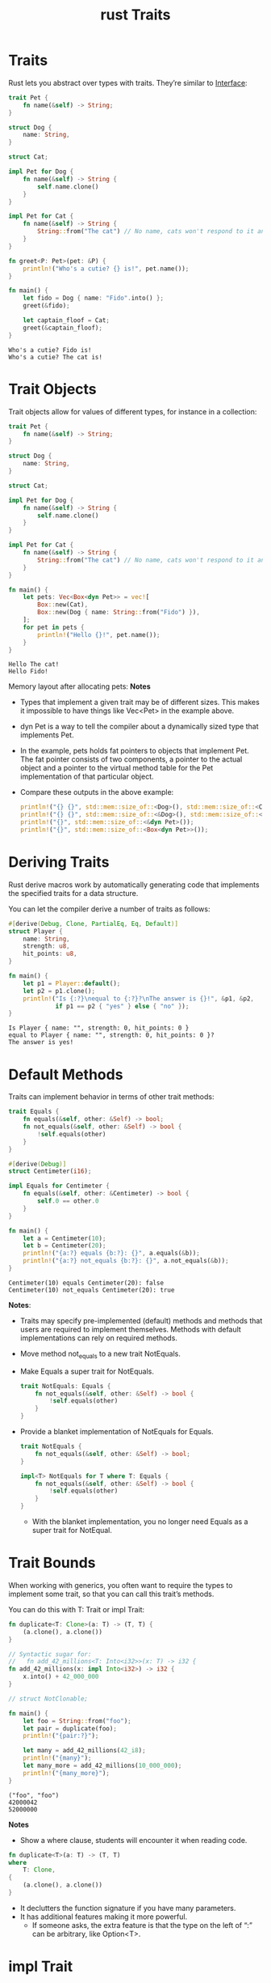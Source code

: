 :PROPERTIES:
:ID:       647a7542-51f1-4c7c-aaa9-eb7ca71ad451
:END:
#+title: rust Traits
#+filetags:  
* Traits
Rust lets you abstract over types with traits. They’re similar to [[id:13b9095e-e54b-42db-91c9-f14afcdfc6cf][Interface]]:
#+begin_src rust
trait Pet {
    fn name(&self) -> String;
}

struct Dog {
    name: String,
}

struct Cat;

impl Pet for Dog {
    fn name(&self) -> String {
        self.name.clone()
    }
}

impl Pet for Cat {
    fn name(&self) -> String {
        String::from("The cat") // No name, cats won't respond to it anyway.
    }
}

fn greet<P: Pet>(pet: &P) {
    println!("Who's a cutie? {} is!", pet.name());
}

fn main() {
    let fido = Dog { name: "Fido".into() };
    greet(&fido);

    let captain_floof = Cat;
    greet(&captain_floof);
}
#+end_src
#+begin_src output
Who's a cutie? Fido is!
Who's a cutie? The cat is!
#+end_src

* Trait Objects
Trait objects allow for values of different types, for instance in a collection:
#+begin_src rust
trait Pet {
    fn name(&self) -> String;
}

struct Dog {
    name: String,
}

struct Cat;

impl Pet for Dog {
    fn name(&self) -> String {
        self.name.clone()
    }
}

impl Pet for Cat {
    fn name(&self) -> String {
        String::from("The cat") // No name, cats won't respond to it anyway.
    }
}

fn main() {
    let pets: Vec<Box<dyn Pet>> = vec![
        Box::new(Cat),
        Box::new(Dog { name: String::from("Fido") }),
    ];
    for pet in pets {
        println!("Hello {}!", pet.name());
    }
}
#+end_src
#+begin_src output
Hello The cat!
Hello Fido!
#+end_src
Memory layout after allocating pets:
[[https://res.cloudinary.com/dkvj6mo4c/image/upload/v1691296955/rust/Trait_Objects_rzgkby.png]]
*Notes*
+ Types that implement a given trait may be of different sizes. This makes it impossible to have things like Vec<Pet> in the example above.
+ dyn Pet is a way to tell the compiler about a dynamically sized type that implements Pet.
+ In the example, pets holds fat pointers to objects that implement Pet. The fat pointer consists of two components, a pointer to the actual object and a pointer to the virtual method table for the Pet implementation of that particular object.
+ Compare these outputs in the above example:
  #+begin_src rust
    println!("{} {}", std::mem::size_of::<Dog>(), std::mem::size_of::<Cat>());
    println!("{} {}", std::mem::size_of::<&Dog>(), std::mem::size_of::<&Cat>());
    println!("{}", std::mem::size_of::<&dyn Pet>());
    println!("{}", std::mem::size_of::<Box<dyn Pet>>());
  #+end_src
* Deriving Traits
Rust derive macros work by automatically generating code that implements the specified traits for a data structure.

You can let the compiler derive a number of traits as follows:
#+begin_src rust
#[derive(Debug, Clone, PartialEq, Eq, Default)]
struct Player {
    name: String,
    strength: u8,
    hit_points: u8,
}

fn main() {
    let p1 = Player::default();
    let p2 = p1.clone();
    println!("Is {:?}\nequal to {:?}?\nThe answer is {}!", &p1, &p2,
             if p1 == p2 { "yes" } else { "no" });
}
#+end_src
#+begin_src output
Is Player { name: "", strength: 0, hit_points: 0 }
equal to Player { name: "", strength: 0, hit_points: 0 }?
The answer is yes!
#+end_src
* Default Methods
Traits can implement behavior in terms of other trait methods:
#+begin_src rust
trait Equals {
    fn equals(&self, other: &Self) -> bool;
    fn not_equals(&self, other: &Self) -> bool {
        !self.equals(other)
    }
}

#[derive(Debug)]
struct Centimeter(i16);

impl Equals for Centimeter {
    fn equals(&self, other: &Centimeter) -> bool {
        self.0 == other.0
    }
}

fn main() {
    let a = Centimeter(10);
    let b = Centimeter(20);
    println!("{a:?} equals {b:?}: {}", a.equals(&b));
    println!("{a:?} not_equals {b:?}: {}", a.not_equals(&b));
}
#+end_src
#+begin_src output
Centimeter(10) equals Centimeter(20): false
Centimeter(10) not_equals Centimeter(20): true
#+end_src
*Notes*:
+ Traits may specify pre-implemented (default) methods and methods that users are required to implement themselves. Methods with default implementations can rely on required methods.
+ Move method not_equals to a new trait NotEquals.
+ Make Equals a super trait for NotEquals.
  #+begin_src rust
trait NotEquals: Equals {
    fn not_equals(&self, other: &Self) -> bool {
        !self.equals(other)
    }
}
  #+end_src
+ Provide a blanket implementation of NotEquals for Equals.
  #+begin_src rust
trait NotEquals {
    fn not_equals(&self, other: &Self) -> bool;
}

impl<T> NotEquals for T where T: Equals {
    fn not_equals(&self, other: &Self) -> bool {
        !self.equals(other)
    }
}
  #+end_src
    + With the blanket implementation, you no longer need Equals as a super trait for NotEqual.
* Trait Bounds
When working with generics, you often want to require the types to implement some trait, so that you can call this trait’s methods.

You can do this with T: Trait or impl Trait:
#+begin_src rust
fn duplicate<T: Clone>(a: T) -> (T, T) {
    (a.clone(), a.clone())
}

// Syntactic sugar for:
//   fn add_42_millions<T: Into<i32>>(x: T) -> i32 {
fn add_42_millions(x: impl Into<i32>) -> i32 {
    x.into() + 42_000_000
}

// struct NotClonable;

fn main() {
    let foo = String::from("foo");
    let pair = duplicate(foo);
    println!("{pair:?}");

    let many = add_42_millions(42_i8);
    println!("{many}");
    let many_more = add_42_millions(10_000_000);
    println!("{many_more}");
}
#+end_src
#+begin_src output
("foo", "foo")
42000042
52000000
#+end_src
*Notes*
+ Show a where clause, students will encounter it when reading code.
#+begin_src rust
fn duplicate<T>(a: T) -> (T, T)
where
    T: Clone,
{
    (a.clone(), a.clone())
}
#+end_src
+ It declutters the function signature if you have many parameters.
+ It has additional features making it more powerful.
  + If someone asks, the extra feature is that the type on the left of “:” can be arbitrary, like Option<T>.
* impl Trait
Similar to trait bounds, an impl Trait syntax can be used in function arguments and return values:
#+begin_src rust
use std::fmt::Display;

fn get_x(name: impl Display) -> impl Display {
    format!("Hello {name}")
}

fn main() {
    let x = get_x("foo");
    println!("{x}");
}
#+end_src
#+begin_src output
Hello foo
#+end_src
impl Trait allows you to work with types which you cannot name.

*Notes*
The meaning of impl Trait is a bit different in the different positions.
+ For a parameter, impl Trait is like an anonymous generic parameter with a trait bound.
+ For a return type, it means that the return type is some concrete type that implements the trait, without naming the type. This can be useful when you don’t want to expose the concrete type in a public API.

  Inference is hard in return position. A function returning impl Foo picks the concrete type it returns, without writing it out in the source. A function returning a generic type like collect<B>() -> B can return any type satisfying B, and the caller may need to choose one, such as with let x: Vec<_> = foo.collect() or with the turbofish, foo.collect::<Vec<_>>().

This example is great, because it uses impl Display twice. It helps to explain that nothing here enforces that it is the same impl Display type. If we used a single T: Display, it would enforce the constraint that input T and return T type are the same type. It would not work for this particular function, as the type we expect as input is likely not what format! returns. If we wanted to do the same via : Display syntax, we’d need two independent generic parameters.

* [[id:e64ed051-9144-4434-9590-78399ecde2e2][rust Important Traits]]

* Reference List
1. https://google.github.io/comprehensive-rust/traits.html
